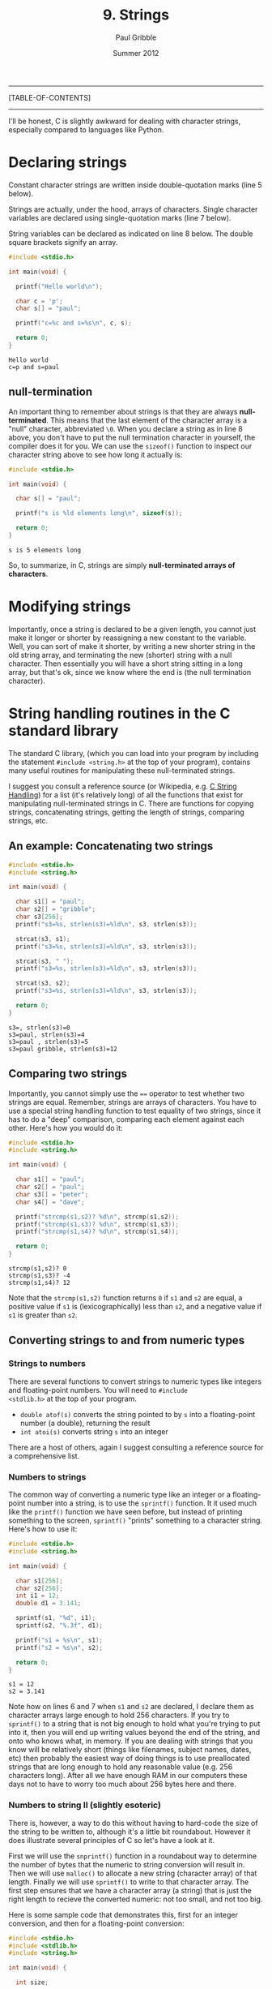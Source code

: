 #+STARTUP: showall

#+TITLE:     9. Strings
#+AUTHOR:    Paul Gribble
#+EMAIL:     paul@gribblelab.org
#+DATE:      Summer 2012

-----
[TABLE-OF-CONTENTS]
-----

I'll be honest, C is slightly awkward for dealing with character
strings, especially compared to languages like Python.

* Declaring strings

Constant character strings are written inside double-quotation marks
(line 5 below).

Strings are actually, under the hood, arrays of characters. Single
character variables are declared using single-quotation marks (line 7
below).

String variables can be declared as indicated on line 8 below. The
double square brackets signify an array.

#+BEGIN_SRC c
#include <stdio.h>

int main(void) {

  printf("Hello world\n");

  char c = 'p';
  char s[] = "paul";

  printf("c=%c and s=%s\n", c, s);
  
  return 0;
}
#+END_SRC

#+BEGIN_EXAMPLE
Hello world
c=p and s=paul
#+END_EXAMPLE

** null-termination

An important thing to remember about strings is that they are always
*null-terminated*. This means that the last element of the character
array is a "null" character, abbreviated =\0=. When you declare a
string as in line 8 above, you don't have to put the null termination
character in yourself, the compiler does it for you. We can use the
=sizeof()= function to inspect our character string above to see how
long it actually is:

#+BEGIN_SRC c
#include <stdio.h>

int main(void) {

  char s[] = "paul";

  printf("s is %ld elements long\n", sizeof(s));
  
  return 0;
}
#+END_SRC

#+BEGIN_EXAMPLE
s is 5 elements long
#+END_EXAMPLE

So, to summarize, in C, strings are simply *null-terminated arrays of
characters*.

* Modifying strings

Importantly, once a string is declared to be a given length, you
cannot just make it longer or shorter by reassigning a new constant to
the variable. Well, you can sort of make it shorter, by writing a new
shorter string in the old string array, and terminating the new
(shorter) string with a null character. Then essentially you will have
a short string sitting in a long array, but that's ok, since we know
where the end is (the null termination character).

* String handling routines in the C standard library

The standard C library, (which you can load into your program by
including the statement =#include <string.h>= at the top of your
program), contains many useful routines for manipulating these
null-terminated strings.

I suggest you consult a reference source (or Wikipedia,
e.g. [[http://en.wikipedia.org/wiki/C_string_handling][C String Handling]]) for a list (it's relatively long) of all the
functions that exist for manipulating null-terminated strings in
C. There are functions for copying strings, concatenating strings,
getting the length of strings, comparing strings, etc.

** An example: Concatenating two strings

#+BEGIN_SRC C
#include <stdio.h>
#include <string.h>

int main(void) {

  char s1[] = "paul";
  char s2[] = "gribble";
  char s3[256];
  printf("s3=%s, strlen(s3)=%ld\n", s3, strlen(s3));

  strcat(s3, s1);
  printf("s3=%s, strlen(s3)=%ld\n", s3, strlen(s3));

  strcat(s3, " ");  
  printf("s3=%s, strlen(s3)=%ld\n", s3, strlen(s3));

  strcat(s3, s2);
  printf("s3=%s, strlen(s3)=%ld\n", s3, strlen(s3));

  return 0;
}
#+END_SRC

#+BEGIN_EXAMPLE
s3=, strlen(s3)=0
s3=paul, strlen(s3)=4
s3=paul , strlen(s3)=5
s3=paul gribble, strlen(s3)=12
#+END_EXAMPLE

** Comparing two strings

Importantly, you cannot simply use the ~==~ operator to test whether
two strings are equal. Remember, strings are arrays of characters. You
have to use a special string handling function to test equality of two
strings, since it has to do a "deep" comparison, comparing each
element against each other. Here's how you would do it:

#+BEGIN_SRC C
#include <stdio.h>
#include <string.h>

int main(void) {

  char s1[] = "paul";
  char s2[] = "paul";
  char s3[] = "peter";
  char s4[] = "dave";

  printf("strcmp(s1,s2)? %d\n", strcmp(s1,s2));
  printf("strcmp(s1,s3)? %d\n", strcmp(s1,s3));
  printf("strcmp(s1,s4)? %d\n", strcmp(s1,s4));

  return 0;
}
#+END_SRC

#+BEGIN_EXAMPLE
strcmp(s1,s2)? 0
strcmp(s1,s3)? -4
strcmp(s1,s4)? 12
#+END_EXAMPLE

Note that the =strcmp(s1,s2)= function returns =0= if =s1= and =s2=
are equal, a positive value if =s1= is (lexicographically) less than
=s2=, and a negative value if =s1= is greater than =s2=.

** Converting strings to and from numeric types

*** Strings to numbers

There are several functions to convert strings to numeric types like
integers and floating-point numbers. You will need to =#include
<stdlib.h>= at the top of your program.

- =double atof(s)= converts the string pointed to by =s= into a
  floating-point number (a double), returning the result
- =int atoi(s)= converts string =s= into an integer

There are a host of others, again I suggest consulting a reference
source for a comprehensive list.

*** Numbers to strings

The common way of converting a numeric type like an integer or a
floating-point number into a string, is to use the =sprintf()=
function. It it used much like the =printf()= function we have seen
before, but instead of printing something to the screen, =sprintf()=
"prints" something to a character string. Here's how to use it:

#+BEGIN_SRC c
#include <stdio.h>
#include <string.h>

int main(void) {

  char s1[256];
  char s2[256];
  int i1 = 12;
  double d1 = 3.141;

  sprintf(s1, "%d", i1);
  sprintf(s2, "%.3f", d1);

  printf("s1 = %s\n", s1);
  printf("s2 = %s\n", s2);

  return 0;
}
#+END_SRC

#+BEGIN_EXAMPLE
s1 = 12
s2 = 3.141
#+END_EXAMPLE

Note how on lines 6 and 7 when =s1= and =s2= are declared, I declare
them as character arrays large enough to hold 256 characters. If you
try to =sprintf()= to a string that is not big enough to hold what
you're trying to put into it, then you will end up writing values
beyond the end of the string, and onto who knows what, in memory. If
you are dealing with strings that you know will be relatively short
(things like filenames, subject names, dates, etc) then probably the
easiest way of doing things is to use preallocated strings that are
long enough to hold any reasonable value (e.g. 256 characters
long). After all we have enough RAM in our computers these days not to
have to worry too much about 256 bytes here and there.

*** Numbers to string II (slightly esoteric)

There is, however, a way to do this without having to hard-code the
size of the string to be written to, although it's a little bit
roundabout. However it does illustrate several principles of C so
let's have a look at it.

First we will use the =snprintf()= function in a roundabout way to
determine the number of bytes that the numeric to string conversion
will result in. Then we will use =malloc()= to allocate a new string
(character array) of that length. Finally we will use =sprintf()= to
write to that character array. The first step ensures that we have a
character array (a string) that is just the right length to recieve
the converted numeric: not too small, and not too big.

Here is some sample code that demonstrates this, first for an integer
conversion, and then for a floating-point conversion:

#+BEGIN_SRC c
#include <stdio.h>
#include <stdlib.h>
#include <string.h>

int main(void) {

  int size;
  
  int x = 8765309;
  size = snprintf(NULL, 0, "%d", x);
  char *xc = malloc(size + 1);
  sprintf(xc, "%d", x);

  double y = 876.5309;
  size = snprintf(NULL, 0, "%.4f", y);
  char *yc = malloc(size + 1);
  sprintf(yc, "%.4f", y);

  printf("xc = %s\n", xc);
  printf("yc = %s\n", yc);

  free(xc);
  free(yc);

  return 0;
}
#+END_SRC

#+BEGIN_EXAMPLE
xc = 8765309
yc = 876.5309
#+END_EXAMPLE

Note on lines 10 and 15, where we use =snprintf()=, we are passing
=NULL= as the first argument. The =snprintf()= function is like
=sprintf()=, but it takes as its second argument, the maximum number
of bytes to write out to the destination string. Thus =snprintf()= can
be thought of as a "safe" version of =sprintf()= in that you *know*
for sure that you will never write out more than the maximum number of
bytes you ask for. Thus you can avoid over-writing past the end of
your destination string buffer. The =snprintf()= function will return
as its return value, the number of bytes *that would have been
written* had the second argument been sufficiently large (not counting
the termination =\0= character).

So here we are passing =NULL= as the first argument, and =0= as the
second. So as a result, =snprintf()= won't actually write any
characters anywhere, it will simply return the number of characters
that would have been written. Then on lines 11 and 16, we can use
=malloc()= to dynamically allocate character arrays of exactly the
required length.

* Arrays of Strings

We have seen that strings are just arrays of characters, terminated by
a null character. We have also seen that the variables that hold
strings (like arrays of other types, e.g. =int= or =double=, are
actually *pointers* to the head of the array. We can use an array of
pointers, where each pointer is a pointer to the head of a character
array (in other words a string), to store an array of strings. Here is
an example:

#+BEGIN_SRC c
#include <stdio.h>

int main(int argc, char *argv[])
{
  char *provinces[] = { "British Columbia", "Alberta", "Saskatchewan", 
                        "Manitoba", "Ontario", "Quebec", "New Brunswick",
                        "Nova Scotia", "Prince Edward Island", "Newfoundland",
                        "Yukon", "Northwest Territories", "Nunavut" };
  int i;
  for (i=0; i<13; i++) {
    printf("provinces[%d] = %s\n", i provinces[i]);
  }
  return 0;
}
#+END_SRC

#+BEGIN_EXAMPLE
provinces[0] = British Columbia
provinces[1] = Alberta
provinces[2] = Saskatchewan
provinces[3] = Manitoba
provinces[4] = Ontario
provinces[5] = Quebec
provinces[6] = New Brunswick
provinces[7] = Nova Scotia
provinces[8] = Prince Edward Island
provinces[9] = Newfoundland
provinces[10] = Yukon
provinces[11] = Northwest Territories
provinces[12] = Nunavut
#+END_EXAMPLE


* Links

- [[http://en.wikipedia.org/wiki/C_string_handling][Wikipedia: C string handling]]


* Exercises

- 1 Alter the program above that prints out the provinces, so that it
  prints out each province using all upper case letters. Hint: [[http://www.asciitable.com/][Ascii
  Table]]. Another hint:

#+BEGIN_SRC c
#include <stdio.h>

int main(int argc, char *argv[])
{
  char c = 'a';
  printf("%c - 32 = %c\n", c, c-32);
  return 0;
}
#+END_SRC

#+BEGIN_EXAMPLE
a - 32 = A
#+END_EXAMPLE



** Solutions

- [[file:code/exercises/9_1.c][1]]

